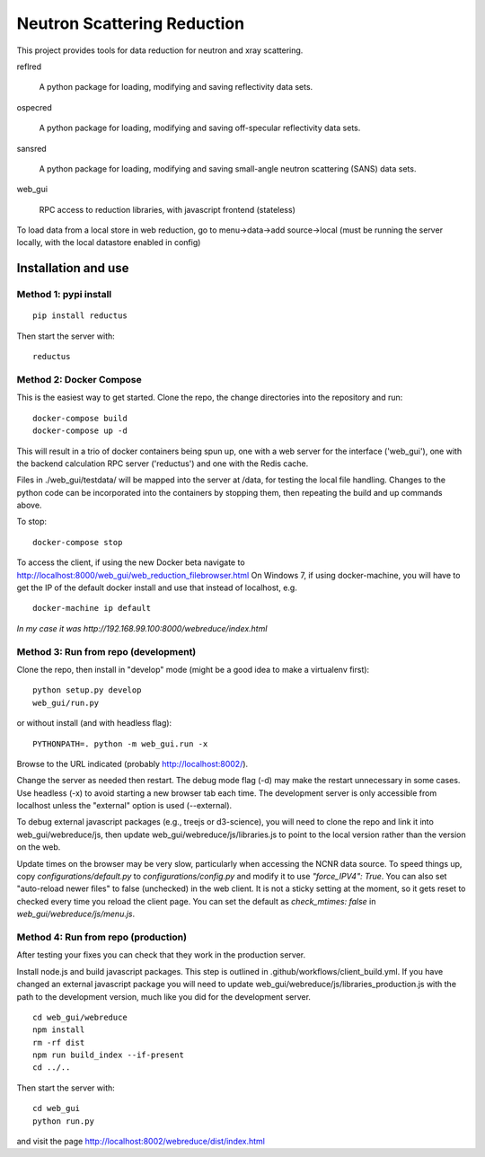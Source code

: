 ============================
Neutron Scattering Reduction
============================


.. image:: https://img.shields.io/pypi/v/reductus.svg
    :target: https://pypi.org/project/reductus/

.. image:: https://img.shields.io/pypi/pyversions/reductus.svg
    :target: https://pypi.org/project/reductus/

.. image:: https://travis-ci.org/reductus/reductus.svg?branch=master
    :target: https://travis-ci.org/reductus/reductus

This project provides tools for data reduction for neutron and xray scattering.

reflred

    A python package for loading, modifying and saving reflectivity data sets.

ospecred

    A python package for loading, modifying and saving off-specular reflectivity data sets.

sansred

    A python package for loading, modifying and saving small-angle neutron scattering (SANS) data sets.

web_gui

    RPC access to reduction libraries, with javascript frontend (stateless)


To load data from a local store in web reduction, go to
menu->data->add source->local (must be running the server locally,
with the local datastore enabled in config)


Installation and use
--------------------

Method 1: pypi install
~~~~~~~~~~~~~~~~~~~~~~

::

    pip install reductus

Then start the server with::

    reductus


Method 2: Docker Compose
~~~~~~~~~~~~~~~~~~~~~~~~
This is the easiest way to get started.  Clone the repo, the change directories
into the repository and run::

    docker-compose build
    docker-compose up -d

This will result in a trio of docker containers being spun up, one with a web
server for the interface ('web_gui'), one with the backend calculation RPC
server ('reductus') and one with the Redis cache.

Files in ./web_gui/testdata/ will be mapped into the server at /data, for
testing the local file handling. Changes to the python code can be
incorporated into the containers by stopping them, then repeating the build
and up commands above.

To stop::

    docker-compose stop

To access the client, if using the new Docker beta navigate to
http://localhost:8000/web_gui/web_reduction_filebrowser.html On Windows 7,
if using docker-machine, you will have to get the IP of the default docker
install and use that instead of localhost, e.g. ::

    docker-machine ip default

*In my case it was http://192.168.99.100:8000/webreduce/index.html*


Method 3: Run from repo (development)
~~~~~~~~~~~~~~~~~~~~~~~~~~~~~~~~~~~~~
Clone the repo, then install in "develop" mode (might be a good idea to make
a virtualenv first)::

    python setup.py develop
    web_gui/run.py

or without install (and with headless flag)::

    PYTHONPATH=. python -m web_gui.run -x

Browse to the URL indicated (probably http://localhost:8002/).

Change the server as needed then restart. The debug mode flag (-d) may make
the restart unnecessary in some cases. Use headless (-x) to avoid starting
a new browser tab each time. The development server is only accessible from
localhost unless the "external" option is used (--external).

To debug external javascript packages (e.g., treejs or d3-science), you
will need to clone the repo and link it into web_gui/webreduce/js, then
update web_gui/webreduce/js/libraries.js to point to the local version rather
than the version on the web.

Update times on the browser may be very slow, particularly when accessing
the NCNR data source. To speed things up, copy `configurations/default.py`
to `configurations/config.py` and modify it to use `"force_IPV4": True`.
You can also set "auto-reload newer files" to false (unchecked) in the
web client.  It is not a sticky setting at the moment, so it gets reset
to checked every time you reload the client page. You can set the default
as `check_mtimes: false` in `web_gui/webreduce/js/menu.js`.

Method 4: Run from repo (production)
~~~~~~~~~~~~~~~~~~~~~~~~~~~~~~~~~~~~

After testing your fixes you can check that they work in the production server.

Install node.js and build javascript packages. This step is outlined
in .github/workflows/client_build.yml. If you have changed an external
javascript package you will need to update
web_gui/webreduce/js/libraries_production.js with the path to the
development version, much like you did for the development server.

::

    cd web_gui/webreduce
    npm install
    rm -rf dist
    npm run build_index --if-present
    cd ../..

Then start the server with::

    cd web_gui
    python run.py

and visit the page http://localhost:8002/webreduce/dist/index.html
